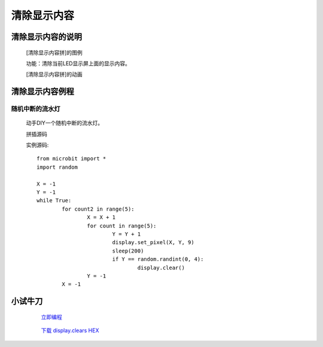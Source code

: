 **清除显示内容**
================================

**清除显示内容的说明**
>>>>>>>>>>>>>>>>>>>>>>>>>>>>>>>>>

	[清除显示内容拼]的图例

	.. image:: images/display/display.clear.png

	功能：清除当前LED显示屏上面的显示内容。

	[清除显示内容拼]的动画

	.. image:: images/display/display.clear.gif

**清除显示内容例程**
>>>>>>>>>>>>>>>>>>>>>>>>>>>>>

随机中断的流水灯
::::::::::::::::::

	动手DIY一个随机中断的流水灯。

	拼插源码

	.. image:: images/display/display.clears.png

	实例源码::

		from microbit import *
		import random

		X = -1
		Y = -1
		while True:
			for count2 in range(5):
				X = X + 1
				for count in range(5):
					Y = Y + 1
					display.set_pixel(X, Y, 9)
					sleep(200)
					if Y == random.randint(0, 4):
						display.clear()
				Y = -1
			X = -1

**小试牛刀**
>>>>>>>>>>>>>>>>>>>>>>>>>>>>>>>>


		 `立即编程`_

		.. _立即编程: http://turnipbit.tpyboard.com/

		 `下载 display.clears HEX`_

		.. _下载 display.clears HEX: http://turnipbit.com/download.php?fn=display.clears.hex
		
		


